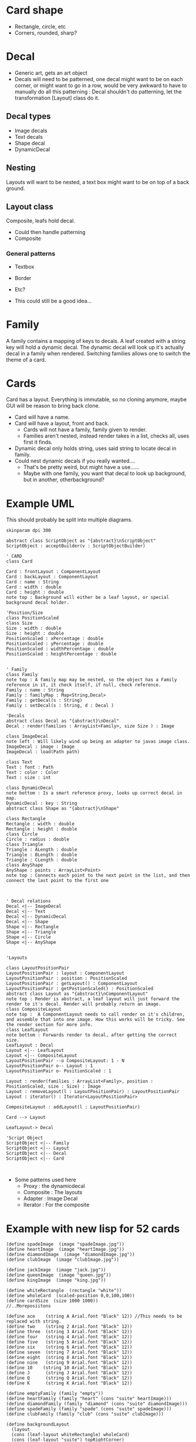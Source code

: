 #+AUTHOR: Design Patterns Team 
* Card shape
- Rectangle, circle, etc
- Corners, rounded, sharp?
 
* Decal

- Generic art, gets an art object
- Decals will need to be patterned, one decal might want to be on each corner, or might want to go in a row, would be very awkward to have to manually do all this patterning : Decal shouldn't do patterning, let the transformation [Layout] class do it.
** Decal types
- Image decals
- Text decals
- Shape decal 
- DynamicDecal
  
** Nesting
Layouts will want to be nested, a text box might want to be on top of a back ground.
** Layout class
Composite, leafs hold decal.
- Could then handle patterning
- Composite

*** General patterns
- Textbox
- Border
- Etc?
  
- This could still be a good idea...
  
* Family
A family contains a mapping of keys to decals.
A leaf created with a string key will hold a dynamic decal.
The dynamic decal will look up it's actually decal in a family when rendered.
Switching families allows one to switch the theme of a card.
    
* Cards
Card has a layout. 
Everything is immutable, so no cloning anymore, maybe GUI will be reason to bring back clone.
- Card will have a name.
- Card will have a layout, front and back.
  - Cards will not have a family, family given to render.
  - Families aren't nested, instead render takes in a list, checks all, uses first it finds. 
      
- Dynamic decal only holds string, uses said string to locate decal in family.
- Could nest dynamic decals if you really wanted....
  - That's be pretty weird, but might have a use......
  - Maybe with one family, you want that decal to look up background, but in another, otherbackground?
    
* Example UML

This should probably be split into multiple diagrams.
\newline
#+BEGIN_SRC plantuml :file CardStructureClasses.png
skinparam dpi 300

abstract class ScriptObject as "{abstract}\nScriptObject"
ScriptObject : acceptBuilder(v : ScriptObjectBuilder) 

' CARD
class Card

Card : frontLayout : ComponentLayout
Card : backLayout : ComponentLayout
Card : name : String
Card : width : double
Card : height : double
note top : Background will either be a leaf layout, or special background decal holder.

'Position/Size
class PositionScaled
class Size
Size : width : double
Size : height : double
PositionScaled : xPercentage : double
PositionScaled : yPercentage : double
PositionScaled : widthPercentage : double
PositionScaled : heightPercentage : double


' Family
class Family
note top : A family map may be nested, so the object has a Family reference in it, it check itself, if null, check reference.
Family : name : String
Family : familyMap : Map<String,Decal>
Family : getDecal(s : String)
Family : setDecal(s : String, d : Decal )

'Decals
abstract class Decal as "{abstract}\nDecal"
Decal : render(families : ArrayList<Family>, size Size ) : Image

class ImageDecal
note left : Will likely wind up being an adapter to javas image class.
ImageDecal : image : Image
ImageDecal : load(Path path) 

class Text
Text : font : Path
Text : color : Color
Text : size : int

class DynamicDecal
note bottom : Is a smart reference proxy, looks up correct decal in map. 
DynamicDecal : key : String
abstract class Shape as "{abstract}\nShape"

class Rectangle
Rectangle : width : double
Rectangle : height : double
class Circle
Circle : radius : double
class Triangle
Triangle : ALength : double
Triangle : BLength : double
Triangle : CLength : double
class AnyShape
AnyShape : points : ArrayList<Point>
note top : Connects each point to the next point in the list, and then connect the last point to the first one



' Decal relations
Decal <|-- ImageDecal
Decal <|-- Text
Decal <|-- DynamicDecal
Decal <|-- Shape
Shape <|-- Rectangle
Shape <|-- Triangle
Shape <|-- Circle
Shape <|-- AnyShape


'Layouts

class LayoutPositionPair
LayoutPositionPair : layout : ComponentLayout
LayoutPositionPair : position : PositionScaled
LayoutPositionPair : getLayout() : ComponentLayout
LayoutPositionPair : getPostionScaled() : PositionScaled
abstract class Layout as "{abstract}\nComponentLayout"
note top : Render is abstract, a leaf layout will just forward the render to it's decal. Render will probably return an image.
class CompositeLayout
note top :  A ComponentLayout needs to call render on it's children, and assemble that into one image. How this works will be tricky. See the render section for more info.
class LeafLayout
note bottom : Forwards render to decal, after getting the correct size.
LeafLayout : Decal
Layout <|-- LeafLayout 
Layout <|-- CompositeLayout
LayoutPositionPair --o CompositeLayout: 1 - N
LayoutPositionPair o-- Layout : 1
LayoutPositionPair o- PositionScaled : 1

Layout : render(families : ArrayList<Family>, position : PositionScaled, size : Size) : Image
Layout : removeLayout(l : LayoutPositionPair) : LayoutPositionPair
Layout : iterator() : Iterator<LayoutPositionPair>

CompositeLayout : addLayout(l : LayoutPositionPair)

Card --> Layout

LeafLayout-> Decal

'Script Object
ScriptObject <|-- Family
ScriptObject <|-- Layout
ScriptObject <|-- Decal
ScriptObject <|-- Card


#+END_SRC

#+RESULTS:
[[file:CardStructureClasses.png]]

- Some patterns used here
  - Proxy : the dynamicdecal
  - Composite : The layouts
  - Adapter : Image Decal
  - Iterator : For the composite 




* Example with new lisp for 52 cards

#+BEGIN_SRC config
(define spadeImage  (image "spadeImage.jpg"))
(define heartImage  (image "heartImage.jpg"))
(define diamondImage  (image "diamondImage.jpg"))
(define clubImage  (image "clubImage.jpg"))

(define jackImage  (image "jack.jpg"))
(define queenImage  (image "queen.jpg"))
(define kingImage  (image "king.jpg"))

(define whiteRectangle  (rectangle "white"))
(define wholeCard  (scaled-position 0,0,100,100))
(define cardSize  (size 1000 1000))
//..Moreposiitons

(define ace    (string A Arial.font "Black" 12)) //This needs to be replaced with string.
(define two    (string 2 Arial.font "Black" 12))
(define three  (string 3 Arial.font "Black" 12))
(define four   (string 4 Arial.font "Black" 12))
(define five   (string 5 Arial.font "Black" 12))
(define six    (string 6 Arial.font "Black" 12))
(define seven  (string 7 Arial.font "Black" 12))
(define eight  (string 8 Arial.font "Black" 12))
(define nine   (string 9 Arial.font "Black" 12))
(define 10    (string 10 Arial.font "Black" 12))
(define J      (string J Arial.font "Black" 12))
(define Q      (string Q Arial.font "Black" 12))
(define K      (string K Arial.font "Black" 12))
#+END_SRC

#+BEGIN_SRC 
(define emptyFamily (family "empty"))
(define heartFamily (family "heart" (cons "suite" heartImage)))
(define diamondFamily (family "diamond" (cons "suite" diamondImage)))
(define spadeFamily (family "spade" (cons "suite" spadeImage)))
(define clubFamily (family "club" (cons "suite" clubImage)))

(define backgroundLayout 
  (layout 
  (cons (leaf-layout whiteRectangle) wholeCard)
  (cons (leaf-layout "suite") topRightCorner)
  (cons (leaf-layout "suite") bottomLeftCorner))
)

(define jackLayout 
  (layout 
  (cons backGroundLayout wholeCard)
  (cons (leaf-layout J) topRightCorner)
  (cons (leaf-layout J) bottomLeftCorner)
  (cons (leaf-layout jackImage) center))
)

(define queenLayout 
  (layout 
  (cons backGroundLayout wholeCard)
  (cons (leaf-layout Q) topRightCorner)
  (cons (leaf-layout Q) bottomLeftCorner)
  (cons (leaf-layout queenImage) center))
)

(define kingLayout 
  (layout 
  (cons backGroundLayout wholeCard)
  (cons (leaf-layout K) topRightCorner)
  (cons (leaf-layout K) bottomLeftCorner)
  (cons (leaf-layout kingImage) center))
)

(define KingCard 
  (card cardSize "King" kingLayout kingLayout)
)

(define JackCard 
  (card cardSize "Jack" JackLayout JackLayout)
)

(define QueenCard 
  (card cardSize "Queen" QueenLayout QueenLayout)
)

(define oneLayout
  (layout 
  (cons backGroundLayout wholeCard)
  (cons (leaf-layout one) topRightCorner)
  (cons (leaf-layout one) topLeftCorner)
  (cons (leaf-layout "suite") center)
)

(define oneCard (card cardSize "One" oneLayout oneLayout))
...

(define tenLayout
  (layout 
  (cons backGroundLayout wholeCard)
  (cons (leaf-layout ten) topRightCorner)
  (cons (leaf-layout ten) topLeftCorner)
  (cons (leaf-layout "suite") center-10-1)
  (cons (leaf-layout "suite") center-10-2)
  (cons (leaf-layout "suite") center-10-3)
  (cons (leaf-layout "suite") center-10-4)
  (cons (leaf-layout "suite") center-10-5)
  (cons (leaf-layout "suite") center-10-6)
  (cons (leaf-layout "suite") center-10-7)
  (cons (leaf-layout "suite") center-10-8)
  (cons (leaf-layout "suite") center-10-9)
  (cons (leaf-layout "suite") center-10-10)
)

(define tenCard (card cardSize "Ten" tenLayout tenLayout))


(define suite (list QueenCard JackCard KingCard oneCard ... tenCard))

(render suite heartFamily)
(render suite clubFamily)
(render suite diamondFamily)
(render suite spadeFamily)





#+END_SRC

* Render method
The idea is that we
 - Calculate a size for our image, call this MainImage.
   - Calculate the size of this layout with the size given to us of parent, plus our relative width + height to that
 - If a composite, then
   - Make MainImage a transparent image with the earlier calculated size.
   - For each child, call render again, passing in the position it is paired with in the composite
     - Pass through the family, and the subsize. 
   - For each child, take the image retrieved from the above step, and place it in the MainImage.
     - It will be placed at MainImage.size().x*x%, MainImage.size().y*y%
   - Return MainImage
#+BEGIN_SRC java
  class CompositeLayout {
      //...Stuff elided
      Image render(ArrayList<Family> families, PositionScaled position, Size size) {
          Size sub_size = size; 
          sub_size.x*= (position.width/100);
          sub_size.y*= (position.height/100);
          Image image = new Image(sub_size.x,sub_size.y);
          Size sub_size = size; 
          for (LayoutAndPositionHolder pair : this.data) {
              SubImage = pair.layout.render(families,pair.position,sub_size);
              image.insertImage(subImage,
                                pair.position.x*(sub_size.x/100),
                                pair.position.y*(sub_size.y/100));
          }
          return image;
      }

  }
#+END_SRC
 - If a LeafLayout
   - Tell the decal to render at that calculated size.
   - Return this image

#+BEGIN_SRC java 
 class LeafLayout {
      //... Stuff ellided

      Image render(ArrayList<Family> families, PositionScaled position, Size size) {
          Size sub_size = size; 
          sub_size.x*= (position.width/100);
          sub_size.y*= (position.height/100);
          Image sub_image = this.decal.render(families,sub_size);
          return sub_image;
      }
#+END_SRC
- Note how position is always handled by the parent.
 
This process is started with the card, which will call
#+BEGIN_SRC java 
  class Card {
      //Stuff ellided
      Foo someMethod(ArrayList<Family> families,Some params...) {
        Image image = FrontLayout.render(families,new PositionScaled(0,0,100,100),this.size);
        Image image = BackLayout.render(families,new PositionScaled(0,0,100,100),this.size);
          Do something with these images...
      }
  }
#+END_SRC

- Dynamic decal will look like this
  - Decals only need Families + size to be rendered
#+BEGIN_SRC java
  class DynamicDecal {
      private String key;

      DynamicDecal(String key) {
          this.key = key;
      }

      Image render(ArrayList<Family> families, size) {
          for ( Family family : families ) {
              Decal decal = family.get(key);
              if ( decal != null ) {
                  return decal.render(families,size);
              }
          }
          //If we get here, error, 
          //throw an exception or something,
          // and add an error to the user
          //error output, something like

          // "ERROR, DECAL OF NAME " + name + "Not found in given family!"
      }
  }

#+END_SRC
